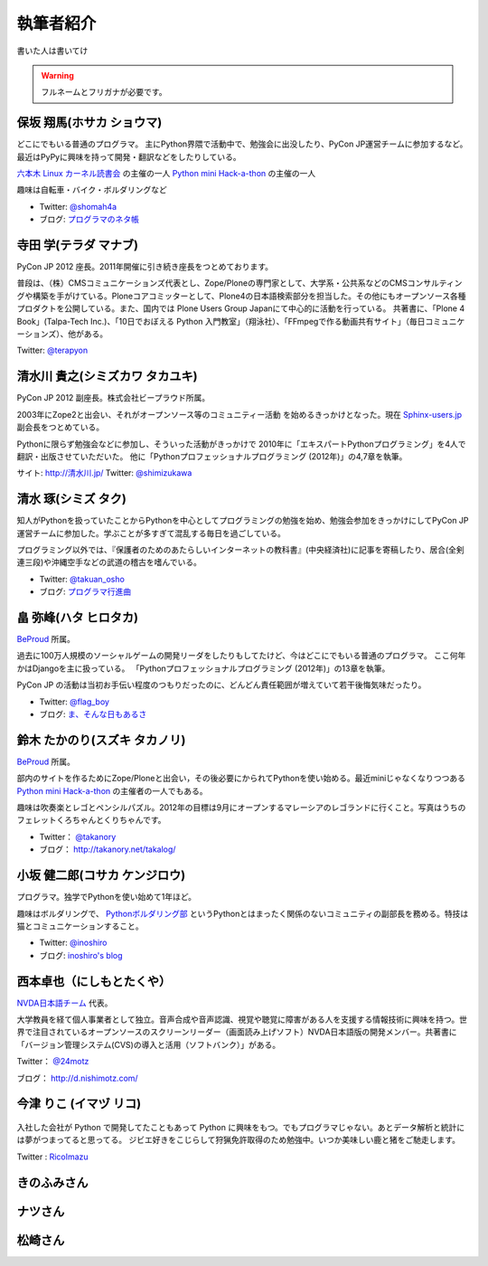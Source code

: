 ============
 執筆者紹介
============

書いた人は書いてけ

.. warning::

   フルネームとフリガナが必要です。

保坂 翔馬(ホサカ ショウマ)
==========================

.. image:: /_static/shoma.jpg

どこにでもいる普通のプログラマ。
主にPython界隈で活動中で、勉強会に出没したり、PyCon JP運営チームに参加するなど。
最近はPyPyに興味を持って開発・翻訳などをしたりしている。

`六本木 Linux カーネル読書会 <http://connpass.com/series/134/>`_ の主催の一人
`Python mini Hack-a-thon <http://connpass.com/series/14/>`_ の主催の一人

趣味は自転車・バイク・ボルダリングなど

- Twitter: `@shomah4a <http://twitter.com/shomah4a>`_
- ブログ: `プログラマのネタ帳 <http://d.hatena.ne.jp/shomah4a>`_

寺田 学(テラダ マナブ)
======================

.. image:: /_static/terada.jpg

PyCon JP 2012 座長。2011年開催に引き続き座長をつとめております。

普段は、（株）CMSコミュニケーションズ代表とし、Zope/Ploneの専門家として、大学系・公共系などのCMSコンサルティングや構築を手がけている。Ploneコアコミッターとして、Plone4の日本語検索部分を担当した。その他にもオープンソース各種プロダクトを公開している。また、国内では Plone Users Group Japanにて中心的に活動を行っている。
共著書に、「Plone 4 Book」(Talpa-Tech Inc.)、「10日でおぼえる Python 入門教室」（翔泳社）、「FFmpegで作る動画共有サイト」（毎日コミュニケーションズ）、他がある。

Twitter: `@terapyon <http://twitter.com/terapyon>`_


清水川 貴之(シミズカワ タカユキ)
==================================

.. image:: /_static/shimizukawa.jpg

PyCon JP 2012 副座長。株式会社ビープラウド所属。

2003年にZope2と出会い、それがオープンソース等のコミュニティー活動
を始めるきっかけとなった。現在 `Sphinx-users.jp <http://sphinx-users.jp/>`_ 副会長をつとめている。

Pythonに限らず勉強会などに参加し、そういった活動がきっかけで
2010年に「エキスパートPythonプログラミング」を4人で翻訳・出版させていただいた。
他に「Pythonプロフェッショナルプログラミング (2012年)」の4,7章を執筆。

サイト: `http://清水川.jp/ <http://清水川.jp/>`_
Twitter: `@shimizukawa <http://twitter.com/shimizukawa>`_


清水 琢(シミズ タク)
====================
.. image:: /_static/osho.jpg

知人がPythonを扱っていたことからPythonを中心としてプログラミングの勉強を始め、勉強会参加をきっかけにしてPyCon JP運営チームに参加した。学ぶことが多すぎて混乱する毎日を過ごしている。

プログラミング以外では、『保護者のためのあたらしいインターネットの教科書』(中央経済社)に記事を寄稿したり、居合(全剣連三段)や沖縄空手などの武道の稽古を嗜んでいる。

- Twitter: `@takuan_osho <https://twitter.com/takuan_osho>`_
- ブログ: `プログラマ行進曲 <http://d.hatena.ne.jp/kutakutatriangle/>`_

畠 弥峰(ハタ ヒロタカ)
======================
.. image:: /_static/flagboy.png

`BeProud <http://www.beproud.jp/>`_ 所属。

過去に100万人規模のソーシャルゲームの開発リーダをしたりもしてたけど、今はどこにでもいる普通のプログラマ。
ここ何年かはDjangoを主に扱っている。
「Pythonプロフェッショナルプログラミング (2012年)」の13章を執筆。

PyCon JP の活動は当初お手伝い程度のつもりだったのに、どんどん責任範囲が増えていて若干後悔気味だったり。

- Twitter: `@flag_boy <https://twitter.com/flag_boy>`_
- ブログ: `ま、そんな日もあるさ <http://d.hatena.ne.jp/flag-boy/>`_


鈴木 たかのり(スズキ タカノリ)
==============================
.. image:: /_static/takanori.jpg

`BeProud <http://www.beproud.jp/>`_ 所属。

部内のサイトを作るためにZope/Ploneと出会い，その後必要にかられてPythonを使い始める。最近miniじゃなくなりつつある
`Python mini Hack-a-thon <http://connpass.com/series/14/>`_
の主催者の一人でもある。

趣味は吹奏楽とレゴとペンシルパズル。2012年の目標は9月にオープンするマレーシアのレゴランドに行くこと。写真はうちのフェレットくろちゃんとくりちゃんです。

- Twitter： `@takanory <https://twitter.com/takanory>`_
- ブログ： http://takanory.net/takalog/

小坂 健二郎(コサカ ケンジロウ)
==============================
.. image:: /_static/inoshiro.jpg

プログラマ。独学でPythonを使い始めて1年ほど。

趣味はボルダリングで、 `Pythonボルダリング部 <http://connpass.com/series/64/>`_ というPythonとはまったく関係のないコミュニティの副部長を務める。特技は猫とコミュニケーションすること。

- Twitter: `@inoshiro <https://twitter.com/inoshiro>`_
- ブログ: `inoshiro's blog <http://inoshiro.hatenablog.com/>`_

西本卓也（にしもとたくや）
==========================
.. image:: /_static/nishimoto.jpg

`NVDA日本語チーム <http://sourceforge.jp/projects/nvdajp/>`_ 代表。

大学教員を経て個人事業者として独立。音声合成や音声認識、視覚や聴覚に障害がある人を支援する情報技術に興味を持つ。世界で注目されているオープンソースのスクリーンリーダー（画面読み上げソフト）NVDA日本語版の開発メンバー。共著書に「バージョン管理システム(CVS)の導入と活用（ソフトバンク）」がある。

Twitter： `@24motz <http://twitter.com/24motz>`_

ブログ： http://d.nishimotz.com/

今津 りこ (イマヅ リコ)
=======================

.. figure:: /_static/imazu.jpg
   :width: 30%


入社した会社が Python で開発してたこともあって Python に興味をもつ。でもプログラマじゃない。あとデータ解析と統計には夢がつまってると思ってる。
ジビエ好きをこじらして狩猟免許取得のため勉強中。いつか美味しい鹿と猪をご馳走します。

Twitter : `RicoImazu <https://twitter.com/RicoImazu>`_

きのふみさん
============

ナツさん
========

松崎さん
========
